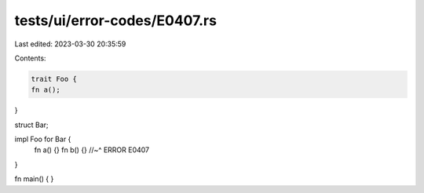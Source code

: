 tests/ui/error-codes/E0407.rs
=============================

Last edited: 2023-03-30 20:35:59

Contents:

.. code-block:: rs

    trait Foo {
    fn a();
}

struct Bar;

impl Foo for Bar {
    fn a() {}
    fn b() {}
    //~^ ERROR E0407
}

fn main() {
}


